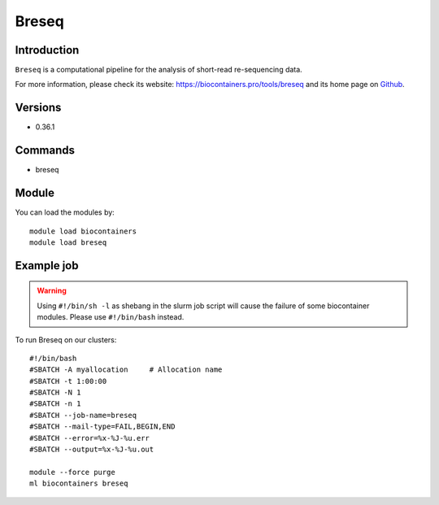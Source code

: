 .. _backbone-label:

Breseq
==============================

Introduction
~~~~~~~~
``Breseq`` is a computational pipeline for the analysis of short-read re-sequencing data. 

| For more information, please check its website: https://biocontainers.pro/tools/breseq and its home page on `Github`_.

Versions
~~~~~~~~
- 0.36.1

Commands
~~~~~~~
- breseq

Module
~~~~~~~~
You can load the modules by::
    
    module load biocontainers
    module load breseq

Example job
~~~~~
.. warning::
    Using ``#!/bin/sh -l`` as shebang in the slurm job script will cause the failure of some biocontainer modules. Please use ``#!/bin/bash`` instead.

To run Breseq on our clusters::

    #!/bin/bash
    #SBATCH -A myallocation     # Allocation name 
    #SBATCH -t 1:00:00
    #SBATCH -N 1
    #SBATCH -n 1
    #SBATCH --job-name=breseq
    #SBATCH --mail-type=FAIL,BEGIN,END
    #SBATCH --error=%x-%J-%u.err
    #SBATCH --output=%x-%J-%u.out

    module --force purge
    ml biocontainers breseq

.. _Github: https://github.com/barricklab/breseq
